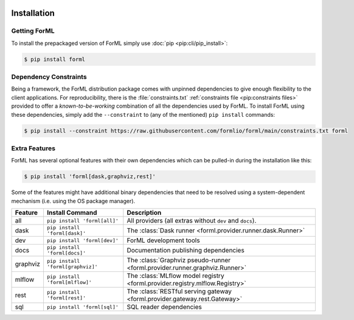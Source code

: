  .. Licensed to the Apache Software Foundation (ASF) under one
    or more contributor license agreements.  See the NOTICE file
    distributed with this work for additional information
    regarding copyright ownership.  The ASF licenses this file
    to you under the Apache License, Version 2.0 (the
    "License"); you may not use this file except in compliance
    with the License.  You may obtain a copy of the License at
 ..   http://www.apache.org/licenses/LICENSE-2.0
 .. Unless required by applicable law or agreed to in writing,
    software distributed under the License is distributed on an
    "AS IS" BASIS, WITHOUT WARRANTIES OR CONDITIONS OF ANY
    KIND, either express or implied.  See the License for the
    specific language governing permissions and limitations
    under the License.

.. _install:

Installation
============

Getting ForML
-------------

To install the prepackaged version of ForML simply use :doc:`pip <pip:cli/pip_install>`:

.. code-block:: console

    $ pip install forml


Dependency Constraints
----------------------

Being a framework, the ForML distribution package comes with unpinned dependencies to give enough
flexibility to the client applications. For reproducibility, there is the :file:`constraints.txt`
:ref:`constraints file <pip:constraints files>` provided to offer a *known-to-be-working*
combination of all the dependencies used by ForML. To install ForML using these dependencies,
simply add the ``--constraint`` to (any of the mentioned) ``pip install`` commands:

.. code-block:: console

    $ pip install --constraint https://raw.githubusercontent.com/formlio/forml/main/constraints.txt forml

.. _install-extras:

Extra Features
--------------

ForML has several optional features with their own dependencies which can be pulled-in during the
installation like this:

.. code-block:: console

    $ pip install 'forml[dask,graphviz,rest]'

Some of the features might have additional binary dependencies that need to be resolved using a
system-dependent mechanism (i.e. using the OS package manager).

+----------+---------------------------------------+----------------------------------------------------------------+
| Feature  | Install Command                       | Description                                                    |
+==========+=======================================+================================================================+
| all      | ``pip install 'forml[all]'``          | All providers (all extras without ``dev`` and ``docs``).       |
+----------+---------------------------------------+----------------------------------------------------------------+
| dask     | ``pip install 'forml[dask]'``         | The :class:`Dask runner <forml.provider.runner.dask.Runner>`   |
+----------+---------------------------------------+----------------------------------------------------------------+
| dev      | ``pip install 'forml[dev]'``          | ForML development tools                                        |
+----------+---------------------------------------+----------------------------------------------------------------+
| docs     | ``pip install 'forml[docs]'``         | Documentation publishing dependencies                          |
+----------+---------------------------------------+----------------------------------------------------------------+
| graphviz | ``pip install 'forml[graphviz]'``     | The :class:`Graphviz pseudo-runner                             |
|          |                                       | <forml.provider.runner.graphviz.Runner>`                       |
+----------+---------------------------------------+----------------------------------------------------------------+
| mlflow   | ``pip install 'forml[mlflow]'``       | The :class:`MLflow model registry                              |
|          |                                       | <forml.provider.registry.mlflow.Registry>`                     |
+----------+---------------------------------------+----------------------------------------------------------------+
| rest     | ``pip install 'forml[rest]'``         | The :class:`RESTful serving gateway                            |
|          |                                       | <forml.provider.gateway.rest.Gateway>`                         |
+----------+---------------------------------------+----------------------------------------------------------------+
| sql      | ``pip install 'forml[sql]'``          | SQL reader dependencies                                        |
+----------+---------------------------------------+----------------------------------------------------------------+
